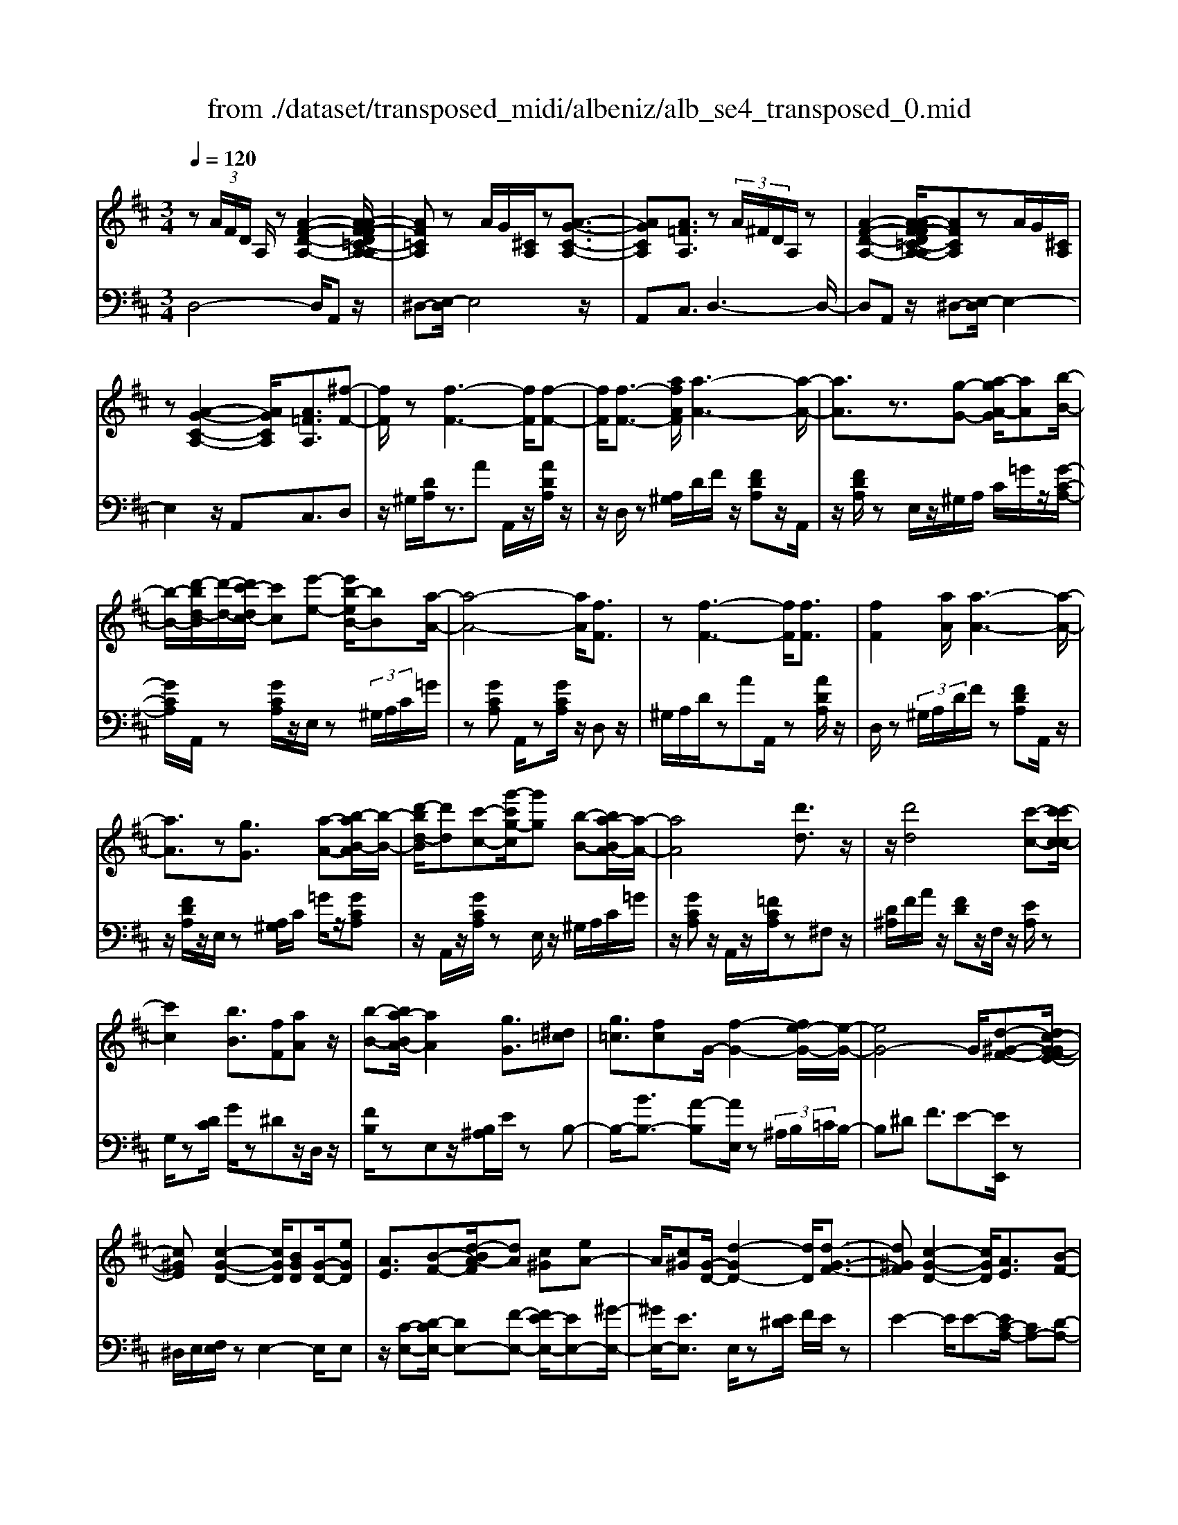 X: 1
T: from ./dataset/transposed_midi/albeniz/alb_se4_transposed_0.mid
M: 3/4
L: 1/8
Q:1/4=120
% Last note suggests Phrygian mode tune
K:D % 2 sharps
V:1
%%MIDI program 0
z (3A/2F/2D/2 A,/2z[A-F-D-A,-]2[A-AF-FD=C-A,-A,]/2| \
[AF=CA,]z A/2G/2[^CA,]/2z[A-G-C-A,-]3/2| \
[AGCA,][A=FA,]3/2z (3A/2^F/2D/2A,/2z| \
[A-F-D-A,-]2 [A-AF-FD=C-A,-A,]/2[AFCA,]zA/2G/2[^CA,]/2|
z[A-G-C-A,-]2[AGCA,]/2[A=FA,]3/2[^f-F-]| \
[fF]/2z[f-F-]3[fF]/2[f-F-]| \
[fF]/2[f-F-]3/2 [afAF]/2[a-A-]3[a-A-]/2| \
[aA]3/2z3/2[g-G-] [a-gA-G]/2[aA][b-B-]/2|
[b-B-]/2[d'-bd-B]/2[d'-d-]/2[d'c'-dc-]/2 [c'c][e'-e-] [e'b-eB-]/2[bB][a-A-]/2| \
[a-A-]4 [aA]/2[fF]3/2| \
z[f-F-]3 [fF]/2[fF]3/2| \
[fF]2 [aA]/2[a-A-]3[a-A-]/2|
[aA]3/2z[gG]3/2 [a-A-][b-aB-A]/2[b-B-]/2| \
[d'-bd-B]/2[d'd][c'-c-][g'-c'g-c]/2[g'g] [b-B-][ba-BA-]/2[a-A-]/2| \
[aA]4 [d'd]3/2z/2| \
z/2[d'd]4[c'-c-][c'-c'c-c]/2|
[c'c]2 [bB]3/2[fF][aA]z/2| \
[b-B-][ba-BA-]/2[aA]2[gG]3/2[^d=c]| \
[g=c]3/2[fc]G/2-[f-G-]2[fe-G-]/2[e-G-]/2| \
[eG-]4 G/2[d-^G-F-][dc-G-GFE-]/2|
[c^GE][c-G-D-]2[cGD]/2[BGD][G-D-]/2[eGD]| \
[AE]3/2[B-F-][d-BA-F]/2[dA] [c^G][eA-]| \
A/2[c^G][G-D-]/2 [d-GD-]2 [dD]/2[d-G-F-]3/2| \
[d^GF][c-G-D-]2[cGD]/2[AE]3/2[B-F-]|
[c-BG-F]/2[cG][gc]3/2[fc]3/2[=fc]3/2| \
[fF]3/2z3/2[f-F-]3| \
[fF]/2[fF]3/2 [fF]2 [aA]/2[a-A-]3/2| \
[a-A-]3[aA]/2z[gG]3/2|
[a-A-][b-aB-A]/2[b-B-]/2 [d'-bd-B]/2[d'd][c'-c-][e'-c'e-c]/2[e'e]| \
[b-B-][ba-BA-]/2[a-A-]4[aA]/2| \
[fF]3/2z[f-F-]3[fF]/2| \
z/2[f-F-][f-fF-F]/2 [fF]3/2[aA]/2 [a-A-]2|
[aA]3z3/2[g-G-][a-gA-G]/2| \
[a-A-]/2[b-aB-A]/2[bB] [d'-d-][d'c'-dc-]/2[c'c][g'-g-][g'b-gB-]/2| \
[bB][aA]3 [a-e-^A-][=a^g-e^A]/2g/2-| \
^g/2[aA]3/2 z[a-A-]3|
[a-A-]/2[a-aA-A]/2[aA] [=c'c][^aA] z/2[d'd][e'-e-]/2| \
[e'e]/2[a'a]z/2 [g'g]3/2[aA]3/2z| \
[a-A-]3[a-A-]/2[a-aA-A]/2 [aA][=c'-c-]| \
[=c'^a-cA-]/2[aA]/2z/2[d'-d-][e'-d'e-d]/2[e'e]/2=a/2- [a'-a]a'/2[g'-g-]/2|
[g'-g-]/2[g'a-gA-]/2[aA]2[a-g-A-]2[agA]/2[a-=f-A-]/2| \
[a-=fA-]2 [a^fA][ecG] z/2[d-F-][dc-^A-FE-]/2| \
[c^AE]/2z/2[BD] [=AF]3/2GAz/2| \
^A-[B-A]/2B/2 z/2d-[dG-]/2 G/2[G-C-]/2[B-G-C-]|
[BGC]G/2-[fG-]4[c-G-]/2| \
[c-G]/2c/2z  (3A/2F/2D/2A,/2z[A-F-D-A,-]3/2| \
[A-F-D-A,-]/2[A-AF-FD=C-A,-A,]/2[AFCA,] zA/2G/2 [^CA,]/2z[A-G-C-A,-]/2| \
[AGCA,]2 [A=FA,]3/2z (3A/2^F/2D/2A,/2|
z[A-F-D-A,-]2[A-AF-FD=C-A,-A,]/2[AFCA,]zA/2| \
G/2[CA,]/2z [A-G-C-A,-]2 [AGCA,]/2[A=FA,]3/2| \
[A=F]/2z/2[AF]/2z[AF]/2z/2[AF]/2 z/2[AF]/2z| \
[A=F]/2z/2[AF]/2z[AF]/2z/2[AF]/2 z/2[AF]/2z|
[A=F]/2z/2[AF]/2z[f-AF]/2f/2-[f-AF]/2 f/2-[f-AF]/2f/2-[f-AF]/2| \
=f-[f-AF]/2f/2- [f-AF]/2f-[f-AF]/2 f/2-[f-AF]/2f/2-[f-AF]/2| \
=f-[f-AF]/2f/2- [f-AF]/2f/2-[f-AF]/2f[f^A-][eA-]/2| \
[=f^A-]/2[ed-A-]/2[dA-]/2A/2- [eA][fF-] [dF-]F/2[f-A-]/2|
[=f^A-]/2[eA-]/2[fA-]/2[ed-A-]/2 [dA-]/2A/2-[eA] [fF-][dF-]| \
=F/2[=cF-][^AF-]/2 [cF]/2[A=A-E-]/2[A-E]/2A/2- [AE][^AF]| \
[=cG]z/2[dA][cG]z/2 [^A=F][cG]| \
[A-E-]2 [AE]/2[A=F]/2z [AF]/2z/2[AF]/2z/2|
[A=F]/2z[AF]/2 z/2[AF]/2z/2[AF]/2 z[AF]/2z/2| \
[A=F]/2z/2[AF]/2z[AF]/2z/2[AF]/2 z[f-AF]/2f/2-| \
[=f-AF]/2f/2-[f-AF]/2f-[f-AF]/2f/2-[f-AF]/2 f/2-[f-AF]/2f-| \
[=f-AF]/2f/2-[f-AF]/2f/2- [f-AF]/2f-[f-AF]/2 f/2-[f-AF]/2f-|
[=f-AF]/2f/2[f^A-] [eA-]/2[fA-]/2[ed-A-]/2[dA-]/2 A/2-[eA][f-F-]/2| \
[=fF-]/2F/2-[dF] [f^A-][eA-]/2[fA-]/2 [ed-A-]/2[dA-]/2A/2-[e-A-]/2| \
[e^A]/2[=fF-]F/2- [dF][FD] [FD]z/2[F-C-]/2| \
[=FC]/2[FD][AE]z/2[GD]/2z/2 [FC-^A,-][C-A,-]/2[EC-A,-]/2|
[=FEC^A,]/2[D=A,]3/2 ^A,/2>=A,/2D2-D/2z/2| \
[EC][EC]3/2[ED][ED]z/2[ED]| \
[ED][EC]3/2[E-D][E-C]E/2[e-d]| \
[e-c]e/2a-[a-ac-^A-]/2[=ac-^A-]2[g-c-A-]|
[gc^A]/2[c-A-][=f-c-cA-A]/2 [fc-A-]/2[c-A-]/2[e-cA] [ed=A-]/2[eA]/2d/2[=c-G-]/2| \
[=c^A-G=F-]/2[A=A-FE-]/2[A-E] [AF-]F/2[A-E-]2[AE]/2| \
[EC][EC]3/2[ED][ED]z/2[ED]| \
[ED]z/2[E-C-][E-ED-C]/2[E-D]/2E/2- [EC-][e-d-C]/2[e-d]/2|
e/2-[ec-][e-c=c-]/2 [ec][=fc-]3/2[fec-]/2[ec]/2d/2-| \
d3/2d/2 [e=c-]/2[gc-]/2[ec-]/2c/2 c/2d/2z/2d/2| \
e/2d/2<=c/2=f/2 d/2e/2c2-c/2[E-D-]/2| \
[E-D]2 [E-C-]2 [EC]/2[E-D-]3/2|
[E-D][EC]3/2 (3e'=f'g'a'/2g'/2e'/2| \
 (3c'=f'e' ^a/2=a3/2 z[E-C-]| \
[EC]3/2[E-D-]2[E-D]/2 [EC]e'/2z/2| \
=f'/2g'/2 (3a'g'e'c'/2 (3f'e'^a=a/2-|
a/2-[ag]/2 (3a^ad'=c'/2 (3=ag^a=a/2| \
=f/2 (3efga/2 (3gefd/2e/2| \
=c/2z/2d/2^A<=A[GD-]/2 [AD-]/2[^AD]/2[=AE-]/2[^AE-]/2| \
[AE]/2[GD-]/2[^A=AD-]/2[AE-D]/2 [^AE-]/2[=AE]/2[GD-]/2[AD-]/2 [^AD]/2[=AE]3/2|
z6| \
z3/2 (3A/2F/2D/2A,/2z [A-F-D-A,-]2| \
[AFDA,]/2[AF=CA,]3/2 z[AG]/2^C/2 A,/2z/2[A-G-C-A,-]| \
[AGCA,]3/2[A=FA,]3/2z  (3A/2^F/2D/2A,/2z/2|
z/2[A-F-D-A,-]2[AFDA,]/2[AF=CA,]3/2z[AG]/2| \
C/2A,/2z/2[A-G-C-A,-]2[AGCA,]/2 [A=FA,]3/2[^f-F-]/2| \
[fF]z [f-F-]3[fF]/2[f-F-]/2| \
[fF][fF]2[aA]/2[a-A-]2[a-A-]/2|
[a-A-]2 [aA]/2z[gG]3/2[a-A-]| \
[b-aB-A]/2[b-B-]/2[d'-bd-B]/2[d'd][c'-c-][e'-c'e-c]/2 [e'e][b-B-]| \
[ba-BA-]/2[a-A-]4[aA]/2[f-F-]| \
[fF]/2z[f-F-]3[fF]/2z/2[f-F-]/2|
[f-F-]/2[f-fF-F]/2[fF]3/2[aA]/2[a-A-]3| \
[aA]2 z3/2[g-G-][a-gA-G]/2[a-A-]/2[b-aB-A]/2| \
[bB][d'-d-] [d'c'-dc-]/2[c'c][g'-g-][g'b-gB-]/2[bB]| \
[a-A-]4 [aA][d'-d-]|
[d'd]/2z[d'-d-]3[d'-d-]/2[d'c'-dc-]/2[c'-c-]/2| \
[c'c]/2[c'-c-]2[c'c]/2[b-B-] [bf-BF-]/2[fF]/2z/2[a-A-]/2| \
[aA]/2[bB]3/2 [a-A-]2 [aA]/2[g-G-][g^d-=c-G]/2| \
[^d=c]/2c/2-[g-c] g/2[fc][f-G-]2[fG-]/2|
[e-G-]4 [eG-][d-^G-=GF-]/2[d-^G-F-]/2| \
[d^GF]/2[c-G-E-][c-cG-GED-]/2 [cGD]2 z/2[BGD][e-G-D-]/2| \
[e^G-D-]/2[GD]/2[A-E-] [B-AF-E]/2[BF][d-A-][dc-AG-]/2[cG]/2A/2-| \
[eA][c^G] D/2-[d-G-D-]2[dGD]/2[d-G-F-]|
[d^GF]3/2[c-G-D-]2[cGD]/2 [AE]3/2[B-F-]/2| \
[BF][c-G-] [g-c-cG]/2[gc][fc]3/2[=f-c-]| \
[=fc]/2z/2[^fF]3/2z[f-F-]2[f-F-]/2| \
[fF]z/2[f-F-][f-fF-F]/2[fF]3/2[aA]/2[a-A-]|
[aA]4 z3/2[g-G-]/2| \
[g-G-]/2[a-gA-G]/2[a-A-]/2[b-aB-A]/2 [bB][d'-d-] [d'c'-dc-]/2[c'c][e'-e-]/2| \
[e'-e-]/2[e'b-eB-]/2[bB] [a-A-]4| \
[aA][fF]3/2z[f-F-]2[f-F-]/2|
[fF][fF]3/2[f-F-]3/2 [afAF]/2[a-A-]3/2| \
[a-A-]3[aA]/2z3/2[g-G-]| \
[a-gA-G]/2[aA][b-B-][d'-bd-B]/2[d'd] [c'-c-][g'-c'g-c]/2[g'-g-]/2| \
[g'g]/2[b-B-][ba-BA-]/2 [a-A-]2 [aA]/2[a-e-^A-][=a^g-e^A]/2|
^g[aA]3/2z[a-A-]2[a-A-]/2| \
[a-A-][a-aA-A]/2[aA][=c'c][^aA]z/2[d'd]| \
[e'e]z/2[a'a][g'g]3/2 [aA]3/2z/2| \
z/2[a-A-]3[a-A-]/2 [a-aA-A]/2[aA][=c'-c-]/2|
[=c'c]/2[^aA]z/2 [d'd][e'e] =a/2-[a'-a][a'g'-g-]/2| \
[g'g][a-A-]2[aA]/2[a-g-A-]2[agA]/2| \
[a-=f-A-]2 [a-fA-]/2[a^fA][ecG]z/2[d-F-]| \
[dc-^A-FE-]/2[cAE]/2z/2[BD][=AF]3/2 GA|
 (3^A2B2d2 G[B-G-C-]| \
[BG-C-][GC]/2[fG-]4G/2-| \
[c-G]c/2z[AF]/2D/2A,/2 z/2[A-F-D-A,-]3/2| \
[AFDA,][AF=CA,]3/2z (3A/2G/2^C/2A,/2z|
[A-G-C-A,-]2 [A-AG=F-CA,-A,]/2[AFA,]z3/2[A^F]/2D/2| \
A,/2z/2[A-F-D-A,-]2[AFDA,]/2[AF=CA,]3/2z| \
 (3A/2G/2C/2A,/2z[A-G-C-A,-]2[AGCA,]/2[A-=F-A,-]| \
[A-AF-=FA,-A,]/2[A^FA,]z/2 [FD]/2z[AF]/2 z[dA]/2z/2|
z/2[fd]/2z/2[af]/2 z[d'a]/2z[fd]/2z| \
[af]/2z[d'a]/2 z[f'd']/2z3/2[a'f']/2z/2| \
[f'-d'-]/2[d''-f'-d'-]4[d''-f'-d'-]3/2| \
[d''-f'd']3[d''F-D-F,-]/2[F-D-F,-]2[F-D-F,-]/2|
[F-D-F,-]6|[FDF,]3/2
V:2
%%clef bass
%%MIDI program 0
D,4- D,/2A,,z/2| \
^D,-[E,-D,]/2E,4z/2| \
A,,C,3/2D,3-D,/2-| \
D,A,, z/2^D,-[E,-D,]/2 E,2-|
E,2 z/2A,,C,3/2D,| \
z/2^G,/2[DA,]/2z3/2A A,,/2z/2[ADA,]/2z/2| \
z/2D,/2z [A,^G,]/2D/2F/2z/2 [FDA,]z/2A,,/2| \
z/2[FDA,]/2z E,/2z/2^G,/2A,/2 C/2=G/2z/2[G-C-A,-]/2|
[GCA,]/2A,,/2z [GCA,]/2z/2E,/2z (3^G,/2A,/2C/2=G/2| \
z[GCA,] A,,/2z[GCA,]/2 z/2D,z/2| \
^G,/2A,/2D/2zAA,,/2 z[ADA,]/2z/2| \
D,/2z (3^G,/2A,/2D/2F/2z [FDA,]A,,/2z/2|
z/2[FDA,]/2z/2E,/2 z[A,^G,]/2C/2 =G/2z/2[GCA,]| \
z/2A,,/2z/2[GCA,]/2 zE,/2z/2 ^G,/2A,/2C/2=G/2| \
z/2[GCA,]z/2 A,,/2z/2[=FCA,]/2z^F,z/2| \
[D^A,]/2F/2A/2z/2 [FD]z/2F,/2 z/2[EA,]/2z|
G,/2z[DC]/2 G/2z^Dz/2D,/2z/2| \
[FB,]/2zE,z/2[B,^A,]/2E/2 zB,-| \
B,/2-[BB,-]3/2 [A-B,][AE,]/2z (3^A,/2B,/2=C/2B,/2-| \
B,^D F3/2E-[EE,,]/2z|
^D,/2E,/2[F,E,]/2zE,2-E,/2E,| \
z/2[C-E,-][D-CE,-]/2 [DE,-][F-E,-] [FE-E,-]/2[EE,-][^G-E,-]/2| \
[^GE,-]/2[EE,]3/2 E,/2z[E^D]/2 F/2E/2z| \
E2- E/2E-[EC-A,-]/2 [CA,-][D-A,-]|
[DA,-]/2[EA,-]3/2 [B-A,-][BA-A,-]/2[AA,-][GA,]3/2| \
D,z [A,^G,]/2D/2z3/2AA,,/2| \
z/2[ADA,]/2z D,/2z (3^G,/2A,/2D/2F/2z| \
[FDA,]A,,/2z/2 [FDA,]/2zE,/2 z/2^G,/2A,/2C/2|
G/2z/2[GCA,] z/2A,,/2z/2[GCA,]/2 zE,/2z/2| \
^G,/2A,/2C/2=G/2 z/2[GCA,]A,,/2 z[GCA,]/2z/2| \
z/2D,z/2 [A,^G,]/2D/2z Az/2A,,/2| \
z/2[ADA,]/2z D,/2z/2^G,/2A,/2 [FD]/2z[F-D-A,-]/2|
[FDA,]/2A,,/2z [FDA,]/2zE,/2 z/2^G,/2A,/2[=GC]/2| \
z[GCA,] A,,/2z[GCA,]/2 z/2E,/2z| \
 (3^G,/2A,/2C/2=G/2z[GCA,]3/2 =C,-[B,C,-]/2[CC,-]/2| \
=C,/2=F,z/2 B,/2C/2[DC]/2zCC,/2|
z[^D=CF,]/2z/2 G,/2z (3B,/2C/2=D/2C/2z| \
=CC,/2z/2 [^AEC]/2z=F,z/2 (3B,/2C/2D/2| \
=C/2zCC,/2z/2[^DCF,]/2 zG,/2z/2| \
z/2[=CB,]/2D/2C/2 zC- [CC,]/2z[^AEC]/2|
z=F E/2F/2[E^D-]/2D/2 z/2EC/2-| \
CA,- [D-A,]/2D/2z/2^A,B,3/2| \
F,G, z/2[=C-^D,-][CB,-E,-D,]/2 [B,-E,-]2| \
[B,-E,-]4 [B,E,]A,,-|
A,,/2 (3^G,/2A,/2B,/2A,3/2A,3/2A,,-[A,-A,,-]/2| \
[A,A,,]D,4-D,/2A,,/2-| \
A,,/2z/2^D,- [E,-D,]/2E,3-E,/2-| \
E,/2z/2A,, C,3/2D,2-D,/2-|
D,2 A,,z/2^D,-[E,-D,]/2E,-| \
E,3-E,/2A,,-[C,-A,,]/2C,| \
Dz/2[D=C]/2 C/2^A,Cz/2D| \
ED3/2 (3C/2D/2C/2A,2-A,/2-|
A,2- A,/2D=C/2 D/2[C^A,-]/2A,/2z/2| \
=CD Ez/2D^C/2D/2[CA,-]/2| \
A,4- A,/2[D-G,-]3/2| \
[DG,]3[A,-D,-]2[A,D,]/2[D-G,-]/2|
[DG,]4 [A,-D,-]2| \
[A,D,]/2[EA,-][DA,-][C-A,-]2[CA,-]/2[DA,-]| \
[EA,-]A,/2-[=FA,-][EA,-]A,/2- [DA,-][EA,-]| \
[CA,-]A,/2A,Dz/2  (3=C/2D/2C/2^A,|
=Cz/2DEDz/2 (3^C/2D/2C/2| \
A,4- A,D| \
=C/2D/2[C^A,-]/2A,/2 z/2CDz/2E| \
DC/2D/2 C/2A,3-A,/2-|
A,-[D-A,G,-]/2[DG,]4[A,-D,-]/2| \
[A,D,]2 [D-G,-]4| \
[DG,]/2[A,-D,-]2[A,D,]/2=C z/2[C^A,]/2A,/2=A,/2-| \
A,3/2-[=C-A,]/2 C/2z/2^A,/2[G,-=A,,-]2[G,-A,,-]/2|
[G,A,,]/2[=F,D,-]3/2 [G,-D,-][G,F,-D,-]/2[F,D,-]2D,/2| \
A,3-A,/2 (3G,A,^A,=C/2| \
^A,/2G,<=A,^A,/2=C/2[A,=A,-]/2 A,/2z/2 (3^A/2c/2A/2| \
Az3/2A,,/2z  (3E/2=F/2E/2A,-|
A,/2-[E-A,-][A-EA,-]/2 [AA,-]/2A,/2-[G-A,-] [G=F-A,-]/2[FA,-]/2A,/2-[EA,-]/2| \
[DA,-]/2[CA,-]3/2 [DA,-]3/2[C-A,-]2[CA,]/2| \
A,3-A,/2 (3G,A,^A,=C/2| \
^A,/2z/2G,/2=A,-[^A,=A,]/2=C/2^A,/2 =A,-[^A=A,]/2c/2|
^A/2=A-[^A-=A=C-]/2 [^AC][=A-=F-]2[AF-]/2[^A-F-]/2| \
[^A=F-]2 [GF-][AF-] F/2[A-F-]3/2| \
[^A=F-][=AF-] [^AF-]3/2[=A-F-]2[AF]/2| \
^A,-[A,A,]/2=C/2 [A,=A,-]/2A,E,/2 A,<^A,|
^A,/2=C/2A,/2=A,-[EA,]/2 (3=FGAG/2E/2| \
 (3C=FE ^A,<=A,  (3^A,/2=C/2A,/2=A,-| \
A,/2E,/2A,<^A, (3A,/2=C/2A,/2 =A,>E| \
=F/2 (3GAGE/2C/2 (3FE^A,=A,/2-|
A,/2-[A,G,]/2 (3A,^A,D (3=C=A,G,^A,/2=A,/2| \
 (3=F,E,F, G,/2 (3A,G,E,F,/2D,/2E,/2| \
=C,/2z/2D,/2^A,,=A,,3/2 [^A,-E,-][^C-A,=A,-E,]/2[C-A,-]/2| \
[CA,]/2[^A,E,]3/2 [C-=A,-][C^A,-=A,E,-]/2[^A,E,][C=A,]3/2|
A,2- A,/2A,2-A,/2A,-| \
A,/2D,4-D,/2A,,| \
z/2^D,-[E,-D,]/2 E,4| \
z/2A,,C,3/2D,3-|
D,3/2A,,z/2^D,- [E,-D,]/2E,3/2-| \
E,2- E,/2z/2A,, C,3/2D,/2-| \
D,/2z/2^G,/2[DA,]/2 z3/2AA,,/2z/2[ADA,]/2| \
zD,/2z[A,^G,]/2D/2F/2 z/2[FDA,]z/2|
A,,/2z/2[FDA,]/2zE,/2z/2^G,/2 A,/2C/2=G/2z/2| \
[GCA,]A,,/2z[GCA,]/2z/2E,/2 z^G,/2A,/2| \
[GC]/2z[GCA,]A,,/2z [GCA,]/2z/2D,| \
z[A,^G,]/2D/2 zA A,,/2z[ADA,]/2|
z/2D,/2z  (3^G,/2A,/2D/2F/2z[FDA,]A,,/2| \
z[FDA,]/2z/2 E,/2z (3^G,/2A,/2C/2=G/2z/2[G-C-A,-]/2| \
[GCA,]/2z/2A,,/2z/2 [GCA,]/2zE,/2 z/2^G,/2A,/2C/2| \
G/2z/2[GCA,] z/2A,,/2z/2[=FCA,]/2 z^F,|
z/2 (3^A,/2D/2F/2A/2 z/2[FD]z/2 F,/2z/2[EA,]/2z/2| \
z/2G,/2z [DC]/2G/2z ^Dz/2D,/2| \
z/2[FB,]/2z E,z/2[B,^A,]/2 E/2zB,/2-| \
B,-[B-B,-] [BA-B,-]/2[AB,]E,/2 z (3^A,/2B,/2=C/2|
 (3B,2^D2F2 E-[EE,,]/2z/2| \
z/2^D,/2E,/2[F,E,]/2 zE,2-E,/2E,/2-| \
E,/2z/2[C-E,-] [D-CE,-]/2[DE,-][F-E,-][FE-E,-]/2[EE,-]| \
[^GE,-][EE,]3/2E,/2z [E^D]/2F/2E/2z/2|
z/2E2-E/2E- [EC-A,-]/2[CA,-][D-A,-]/2| \
[DA,-][EA,-]3/2[B-A,-][BA-A,-]/2 [AA,-][G-A,-]| \
[GA,]/2z/2D, z/2^G,/2A,/2D/2 zA| \
A,,/2z[ADA,]/2 z/2D,/2z ^G,/2A,/2[FD]/2z/2|
z/2[FDA,]A,,/2 z[FDA,]/2z/2 E,/2z^G,/2| \
A,/2[GC]/2z [GCA,]A,,/2z/2 [GCA,]/2zE,/2| \
z/2^G,/2A,/2C/2 =G/2z/2[GCA,] z/2A,,/2z/2[GCA,]/2| \
zD, z/2^G,/2[DA,]/2zAz/2|
A,,/2z/2[ADA,]/2zD,/2z [A,^G,]/2D/2F/2z/2| \
[FDA,]z/2A,,/2 z/2[FDA,]/2z E,/2z/2^G,/2A,/2| \
[GC]/2z[GCA,]A,,/2z [GCA,]/2z/2E,/2z/2| \
z/2 (3^G,/2A,/2C/2=G/2 z[GCA,]3/2=C,-[CB,C,-]/2|
=C,=F, z/2 (3B,/2C/2D/2C/2 zC| \
=C,/2z[^DCF,]/2 z/2G,/2z [CB,]/2=D/2C/2z/2| \
=Cz/2C,/2 z/2[^AEC]/2z =F,z/2[CB,]/2| \
D/2=C/2z/2Cz/2C,/2z/2 [^DCF,]/2zG,/2|
z/2B,/2=C/2D/2 C/2z/2C3/2C,/2z/2[^AEC]/2| \
z=F E/2F/2E/2^D-[E-D]/2E/2z/2| \
C-[CA,-]/2A,D^A,B,3/2| \
F,G, z/2[=C^D,]3/2 [B,-E,-]2|
[B,-E,-]4 [B,-E,-][B,E,A,,-]/2A,,/2-| \
A,,/2^G,/2A,/2[B,A,-]/2 A,A,3/2A,,3/2-| \
[A,-A,,][A,D,-]/2D,4z/2| \
A,,^D,3/2E,3-E,/2-|
E,A,, C,3/2D,2-D,/2-| \
D,2 A,,z/2^D,3/2E,-| \
E,3-E,/2A,,C,3/2| \
D,3/2A,/2 zD/2zF/2z/2A/2|
zd/2zf/2z/2A/2 zd/2z/2| \
z/2f/2z a/2z3/2 d'/2zd/2-| \
[a-d-]6| \
[a-d]3[aD,-A,,-D,,-]/2[D,-A,,-D,,-]2[D,-A,,-D,,-]/2|
[D,-A,,-D,,-]6|[D,A,,D,,]3/2
